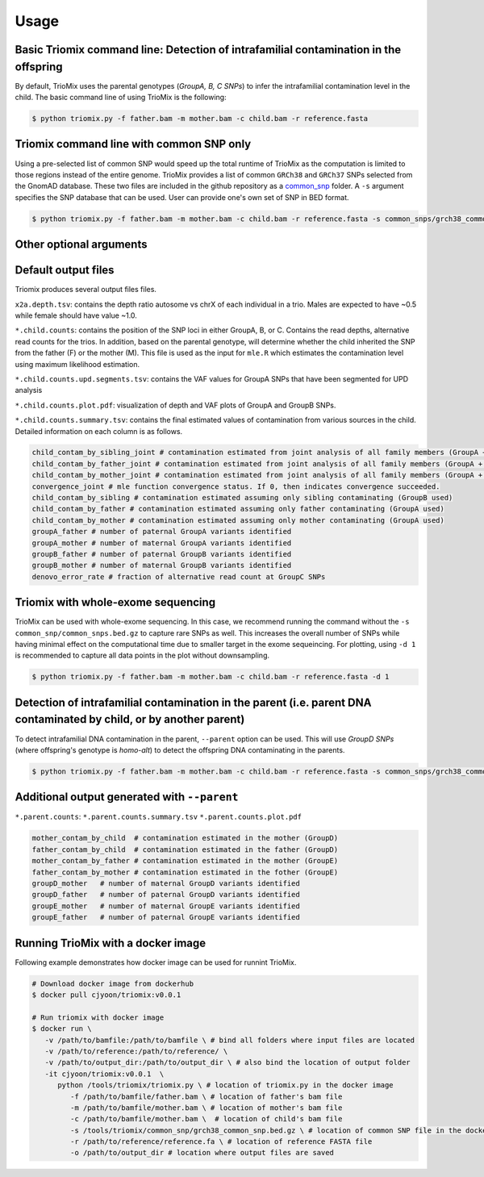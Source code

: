 Usage
=====

.. _run:

Basic Triomix command line: Detection of intrafamilial contamination in the offspring
------------

By default, TrioMix uses the parental genotypes (*GroupA, B, C SNPs*) to infer the intrafamilial contamination level in the child. The basic command line of using TrioMix is the following:

.. code-block:: console

   $ python triomix.py -f father.bam -m mother.bam -c child.bam -r reference.fasta



.. code-block:: bash
   $ python triomix.py -h
   usage: triomix [-h] [--version] -f FATHER -m MOTHER -c CHILD -r REFERENCE [-s SNP] [-t THREAD] [-o OUTPUT_DIR]
                  [-p PREFIX] [--runmode {single,joint,all}] [-u {0,1}] [--parent] [-d DOWNSAMPLE]

   optional arguments:
     -h, --help            show this help message and exit
     --version             show program's version number and exit
     -f FATHER, --father FATHER
                           Father's BAM or CRAM file
     -m MOTHER, --mother MOTHER
                           Mother's BAM or CRAM file
     -c CHILD, --child CHILD
                           Child's BAM or CRAM file
     -r REFERENCE, --reference REFERENCE
                           Reference FASTA file
     -s SNP, --snp SNP     Optional list of SNP sites as a BED (or BED.gz) file
     -t THREAD, --thread THREAD
                           Multithread to utilize. Default=1
     -o OUTPUT_DIR, --output_dir OUTPUT_DIR
                           Output directory. Default=current working directory
     -p PREFIX, --prefix PREFIX
                           prefix for the output file. If not specified, will use the SM tag from the child bam's
                           header
     --runmode {single,joint,all}
                           Runmode for mle.R script. 'single' assumes only 1 contamination source within family.
                           'joint' calculates the fraction of all family members jointly. 'all' runs both modes.
                           Default=all
     -u {0,1}, --upd {0,1}
                           0: mle will filter out vaf=0 or 1 in sites where parental genotypes are homo-ref + homo-alt
                           (GroupA SNPs) 1: mle will identify UPDs which appears as contamination. Default=1
     --parent              Run detection of parental DNA contamination with child's DNA
     -d DOWNSAMPLE, --downsample DOWNSAMPLE
                           Downsampling for plotting.


Triomix command line with common SNP only
------------

Using a pre-selected list of common SNP would speed up the total runtime of TrioMix as the computation is limited to those regions instead of the entire genome. TrioMix provides a list of common ``GRCh38`` and ``GRCh37`` SNPs selected from the GnomAD database. These two files are included in the github repository as a `common_snp <https://github.com/cjyoon/triomix/tree/master/common_snp/>`_ folder.  A ``-s`` argument specifies the SNP database that can be used. User can provide one's own set of SNP in BED format.


.. code-block:: bash

   $ python triomix.py -f father.bam -m mother.bam -c child.bam -r reference.fasta -s common_snps/grch38_common_snps.bed.gz


Other optional arguments
------------




Default output files
------------
Triomix produces several output files files. 

``x2a.depth.tsv``: contains the depth ratio autosome vs chrX of each individual in a trio. Males are expected to have ~0.5 while female should have value ~1.0. 

``*.child.counts``: contains the position of the SNP loci in either GroupA, B, or C. Contains the read depths, alternative read counts for the trios. In addition, based on the parental genotype, will determine whether the child inherited the SNP from the father (F) or the mother (M). This file is used as the input for ``mle.R`` which estimates the contamination level using maximum likelihood estimation. 

``*.child.counts.upd.segments.tsv``: contains the VAF values for GroupA SNPs that have been segmented for UPD analysis

``*.child.counts.plot.pdf``: visualization of depth and VAF plots of GroupA and GroupB SNPs. 

``*.child.counts.summary.tsv``: contains the final estimated values of contamination from various sources in the child. Detailed information on each column is as follows.

.. code-block:: bash

   child_contam_by_sibling_joint # contamination estimated from joint analysis of all family members (GroupA + GroupB used)
   child_contam_by_father_joint # contamination estimated from joint analysis of all family members (GroupA + GroupB used)
   child_contam_by_mother_joint # contamination estimated from joint analysis of all family members (GroupA + GroupB used)
   convergence_joint # mle function convergence status. If 0, then indicates convergence succeeded. 
   child_contam_by_sibling # contamination estimated assuming only sibling contaminating (GroupB used)
   child_contam_by_father # contamination estimated assuming only father contaminating (GroupA used)
   child_contam_by_mother # contamination estimated assuming only mother contaminating (GroupA used)
   groupA_father # number of paternal GroupA variants identified
   groupA_mother # number of maternal GroupA variants identified
   groupB_father # number of paternal GroupB variants identified
   groupB_mother # number of maternal GroupB variants identified
   denovo_error_rate # fraction of alternative read count at GroupC SNPs

 


Triomix with whole-exome sequencing
------------
TrioMix can be used with whole-exome sequencing. In this case, we recommend running the command without the ``-s common_snp/common_snps.bed.gz``  to capture rare SNPs as well. This increases the overall number of SNPs while having minimal effect on the computational time due to smaller target in the exome sequeincing. For plotting, using ``-d 1`` is recommended to capture all data points in the plot without downsampling.

.. code-block:: bash

   $ python triomix.py -f father.bam -m mother.bam -c child.bam -r reference.fasta -d 1


Detection of intrafamilial contamination in the parent (i.e. parent DNA contaminated by child, or by another parent)
------------
To detect intrafamilial DNA contamination in the parent, ``--parent`` option can be used. This will use *GroupD SNPs* (where offspring's genotype is *homo-alt*) to detect the offspring DNA contaminating in the parents. 


.. code-block:: bash

   $ python triomix.py -f father.bam -m mother.bam -c child.bam -r reference.fasta -s common_snps/grch38_common_snps.bed.gz --parent

Additional output generated with ``--parent`` 
------------
``*.parent.counts``: 
``*.parent.counts.summary.tsv``
``*.parent.counts.plot.pdf``

.. code-block:: bash

  mother_contam_by_child  # contamination estimated in the mother (GroupD)
  father_contam_by_child  # contamination estimated in the father (GroupD)
  mother_contam_by_father # contamination estimated in the mother (GroupE)
  father_contam_by_mother # contamination estimated in the fother (GroupE)
  groupD_mother   # number of maternal GroupD variants identified
  groupD_father   # number of paternal GroupD variants identified
  groupE_mother   # number of maternal GroupE variants identified
  groupE_father   # number of paternal GroupE variants identified





Running TrioMix with a docker image
------------
Following example demonstrates how docker image can be used for runnint TrioMix.

.. code-block:: bash

   # Download docker image from dockerhub
   $ docker pull cjyoon/triomix:v0.0.1

   # Run triomix with docker image
   $ docker run \
      -v /path/to/bamfile:/path/to/bamfile \ # bind all folders where input files are located 
      -v /path/to/reference:/path/to/reference/ \ 
      -v /path/to/output_dir:/path/to/output_dir \ # also bind the location of output folder
      -it cjyoon/triomix:v0.0.1  \
         python /tools/triomix/triomix.py \ # location of triomix.py in the docker image 
            -f /path/to/bamfile/father.bam \ # location of father's bam file 
            -m /path/to/bamfile/mother.bam \ # location of mother's bam file 
            -c /path/to/bamfile/mother.bam \  # location of child's bam file 
            -s /tools/triomix/common_snp/grch38_common_snp.bed.gz \ # location of common SNP file in the docker image 
            -r /path/to/reference/reference.fa \ # location of reference FASTA file
            -o /path/to/output_dir # location where output files are saved





